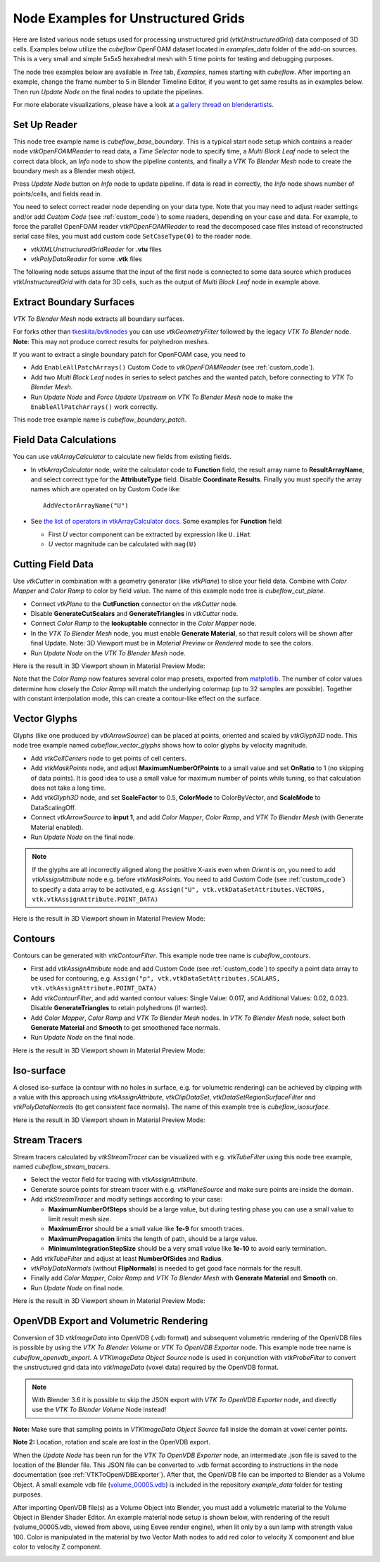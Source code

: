 .. _ug_nodes:

Node Examples for Unstructured Grids
====================================

Here are listed various node setups used for processing unstructured
grid (*vtkUnstructuredGrid*) data composed of 3D cells. Examples below
utilize the *cubeflow* OpenFOAM dataset located in *examples_data*
folder of the add-on sources. This is a very small and simple 5x5x5
hexahedral mesh with 5 time points for testing and debugging
purposes.

The node tree examples below are available in *Tree* tab, *Examples*,
names starting with *cubeflow*. After importing an example, change the
frame number to 5 in Blender Timeline Editor, if you want to get same
results as in examples below. Then run *Update Node* on the final
nodes to update the pipelines.

For more elaborate visualizations, please have a look at
`a gallery thread on blenderartists <https://blenderartists.org/t/bvtknodes-gallery/1161079>`_.

.. image:: images/ug_cubeflow_geometry.png


Set Up Reader
-------------

This node tree example name is *cubeflow_base_boundary*.
This is a typical start node setup which contains a reader node
*vtkOpenFOAMReader* to read data, a *Time Selector* node to specify
time, a *Multi Block Leaf* node to select the correct data block, an
*Info* node to show the pipeline contents, and finally a *VTK To
Blender Mesh* node to create the boundary mesh as a Blender mesh
object.

Press *Update Node* button on *Info* node to update pipeline.
If data is read in correctly, the *Info* node shows number of
points/cells, and fields read in.

.. image:: images/ug_reader_nodesetup.png

You need to select correct reader node depending on your data type. Note
that you may need to adjust reader settings and/or add *Custom Code*
(see :ref:`custom_code`)
to some readers, depending on your case and data. For example, to force
the parallel OpenFOAM reader *vtkPOpenFOAMReader* to read the decomposed
case files instead of reconstructed serial case files, you must add
custom code ``SetCaseType(0)`` to the reader node.

* *vtkXMLUnstructuredGridReader* for **.vtu** files
* *vtkPolyDataReader* for some **.vtk** files

The following node setups assume that the input of the first node is
connected to some data source which produces *vtkUnstructuredGrid*
with data for 3D cells, such as the output of *Multi Block Leaf* node
in example above.

.. _extract_boundary_surfaces:

Extract Boundary Surfaces
-------------------------

*VTK To Blender Mesh* node extracts all boundary surfaces.

.. image:: images/vtk_to_blender_mesh_node.png

For forks other than `tkeskita/bvtknodes <https://github.com/tkeskita/BVtkNodes>`_
you can use *vtkGeometryFilter* followed by the legacy
*VTK To Blender* node.
**Note**: This may not produce correct results for polyhedron meshes.

.. image:: images/ug_boundary_nodesetup.png

If you want to extract a single boundary patch for OpenFOAM case, you
need to

* Add ``EnableAllPatchArrays()`` Custom Code to *vtkOpenFOAMReader*
  (see :ref:`custom_code`).
* Add two *Multi Block Leaf* nodes in series to select patches and the
  wanted patch, before connecting to *VTK To Blender Mesh*.
* Run *Update Node* and *Force Update Upstream* on *VTK To Blender
  Mesh* node to make the ``EnableAllPatchArrays()`` work correctly.

This node tree example name is *cubeflow_boundary_patch*.

.. image:: images/ug_extract_boundary_patch_nodesetup.png


Field Data Calculations
-----------------------

You can use *vtkArrayCalculator* to calculate new fields from existing
fields.

* In *vtkArrayCalculator* node, write the calculator code to
  **Function** field, the result array name to **ResultArrayName**,
  and select correct type for the **AttributeType** field. Disable
  **Coordinate Results**. Finally you must specify the array names
  which are operated on by Custom Code like::

    AddVectorArrayName("U")

* See `the list of operators in vtkArrayCalculator docs <https://vtk.org/doc/nightly/html/classvtkArrayCalculator.html#details>`_. Some examples for **Function** field:

  * First *U* vector component can be extracted by expression like ``U.iHat``

  * *U* vector magnitude can be calculated with ``mag(U)``

.. image:: images/ug_array_calculator_nodesetup.png


.. _cutting_field_data:

Cutting Field Data
------------------

Use *vtkCutter* in combination with a geometry generator (like
*vtkPlane*) to slice your field data. Combine with *Color Mapper* and
*Color Ramp* to color by field value. The name of this example node
tree is *cubeflow_cut_plane*.

* Connect *vtkPlane* to the **CutFunction** connector on the
  *vtkCutter* node.
* Disable **GenerateCutScalars** and **GenerateTriangles** in
  *vtkCutter* node.
* Connect *Color Ramp* to the **lookuptable** connector in the *Color
  Mapper* node.
* In the *VTK To Blender Mesh* node, you must enable **Generate Material**,
  so that result colors will be shown after final Update. Note: 3D
  Viewport must be in *Material Preview* or *Rendered* mode to see the
  colors.
* Run *Update Node* on the *VTK To Blender Mesh* node.

.. image:: images/ug_cut_plane_nodesetup.png

Here is the result in 3D Viewport shown in Material Preview Mode:

.. image:: images/ug_cut_plane_result.png

Note that the *Color Ramp* now features several color map presets,
exported from
`matplotlib <https://matplotlib.org/stable/tutorials/colors/colormaps.html>`_.
The number of color values determine how closely the *Color Ramp* will
match the underlying colormap (up to 32 samples are possible).
Together with constant interpolation mode, this can create a
contour-like effect on the surface.


Vector Glyphs
-------------

Glyphs (like one produced by *vtkArrowSource*) can be placed at
points, oriented and scaled by *vtkGlyph3D* node. This node tree
example named *cubeflow_vector_glyphs* shows how to color glyphs by
velocity magnitude.

* Add *vtkCellCenters* node to get points of cell centers.
* Add *vtkMaskPoints* node, and adjust **MaximumNumberOfPoints** to a
  small value and set **OnRatio** to 1 (no skipping of data
  points). It is good idea to use a small value for maximum number
  of points while tuning, so that calculation does not take a long
  time.
* Add *vtkGlyph3D* node, and set **ScaleFactor** to 0.5,
  **ColorMode** to ColorByVector, and **ScaleMode** to DataScalingOff.
* Connect *vtkArrowSource* to **input 1**, and add *Color Mapper*,
  *Color Ramp*, and *VTK To Blender Mesh* (with Generate Material enabled).
* Run *Update Node* on the final node.

.. note::

   If the glyphs are all incorrectly aligned along the positive X-axis
   even when *Orient* is on, you need to add *vtkAssignAttribute* node
   e.g. before *vtkMaskPoints*. You need to add Custom Code (see
   :ref:`custom_code`) to specify a data array to be activated, e.g.
   ``Assign("U", vtk.vtkDataSetAttributes.VECTORS, vtk.vtkAssignAttribute.POINT_DATA)``

.. image:: images/ug_glyphs_nodesetup.png

Here is the result in 3D Viewport shown in Material Preview Mode:

.. image:: images/ug_glyphs_result.png


Contours
--------

Contours can be generated with *vtkContourFilter*. This example node
tree name is *cubeflow_contours*.

* First add *vtkAssignAttribute* node and add Custom Code (see :ref:`custom_code`) to
  specify a point data array to be used for contouring, e.g.
  ``Assign("p", vtk.vtkDataSetAttributes.SCALARS, vtk.vtkAssignAttribute.POINT_DATA)``
* Add *vtkContourFilter*, and add wanted contour values:
  Single Value: 0.017, and Additional Values: 0.02, 0.023.
  Disable **GenerateTriangles** to retain polyhedrons (if wanted).
* Add *Color Mapper*, *Color Ramp* and *VTK To Blender Mesh* nodes. In *VTK
  To Blender Mesh* node, select both **Generate Material** and **Smooth**
  to get smoothened face normals.
* Run *Update Node* on the final node.

.. image:: images/ug_contour_nodesetup.png

Here is the result in 3D Viewport shown in Material Preview Mode:

.. image:: images/ug_contour_result.png

Iso-surface
-----------

A closed iso-surface (a contour with no holes in surface, e.g. for
volumetric rendering) can be achieved by clipping with a value with
this approach using *vtkAssignAttribute*, *vtkClipDataSet*,
*vtkDataSetRegionSurfaceFilter* and *vtkPolyDataNormals* (to get
consistent face normals). The name of this example tree is
*cubeflow_isosurface*.

.. image:: images/ug_isosurface_nodesetup.png

Here is the result in 3D Viewport shown in Material Preview Mode:

.. image:: images/ug_isosurface_result.png


Stream Tracers
--------------

Stream tracers calculated by *vtkStreamTracer* can be visualized with
e.g. *vtkTubeFilter* using this node tree example, named
*cubeflow_stream_tracers*.

* Select the vector field for tracing with *vtkAssignAttribute*.
* Generate source points for stream tracer with e.g. *vtkPlaneSource*
  and make sure points are inside the domain.
* Add *vtkStreamTracer* and modify settings according to your case:

  * **MaximumNumberOfSteps** should be a large value, but during
    testing phase you can use a small value to limit result mesh size.
  * **MaximumError** should be a small value like **1e-9** for smooth
    traces.
  * **MaximumPropagation** limits the length of path, should be a
    large value.
  * **MinimumIntegrationStepSize** should be a very small value like
    **1e-10** to avoid early termination.

* Add *vtkTubeFilter* and adjust at least **NumberOfSides** and
  **Radius**.
* *vtkPolyDataNormals* (without **FlipNormals**) is needed to get good
  face normals for the result.
* Finally add *Color Mapper*, *Color Ramp* and *VTK To Blender Mesh* with
  **Generate Material** and **Smooth** on.
* Run *Update Node* on final node.

.. image:: images/ug_stream_tracers_nodesetup.png

Here is the result in 3D Viewport shown in Material Preview Mode:

.. image:: images/ug_stream_tracers_result.png


.. _volumetric_rendering:

OpenVDB Export and Volumetric Rendering
---------------------------------------

Conversion of 3D *vtkImageData* into OpenVDB (.vdb format) and
subsequent volumetric rendering of the OpenVDB files is possible by
using the *VTK To Blender Volume* or *VTK To OpenVDB Exporter* node.
This example node tree name
is *cubeflow_openvdb_export*. A *VTKImageData Object Source* node is
used in conjunction with *vtkProbeFilter* to convert the unstructured
grid data into *vtkImageData* (voxel data) required by the OpenVDB
format.

.. note::

   With Blender 3.6 it is possible to skip the JSON export with *VTK
   To OpenVDB Exporter* node, and directly use the *VTK To Blender
   Volume* Node instead!

**Note:** Make sure that sampling points in *VTKImageData Object
Source* fall inside the domain at voxel center points.

**Note 2:** Location, rotation and scale are lost in the OpenVDB export.

.. image:: images/ug_volumetrics_nodesetup.png

When the *Update Node* has been run for the *VTK To OpenVDB Exporter*
node, an intermediate .json file is saved to the location of the
Blender file. This JSON file can be converted to .vdb format according
to instructions in the node documentation (see
:ref:`VTKToOpenVDBExporter`). After that, the OpenVDB file can be
imported to Blender as a Volume Object. A small example vdb file
(`volume_00005.vdb <https://raw.githubusercontent.com/tkeskita/BVtkNodes/master/examples_data/volume_00005.vdb>`_)
is included in the repository *example_data* folder for testing
purposes.

After importing OpenVDB file(s) as a Volume Object into Blender,
you must add a volumetric material to
the Volume Object in Blender Shader Editor. An example material node
setup is shown below, with rendering of the result (volume_00005.vdb,
viewed from above, using Eevee render engine), when lit only by a
sun lamp with strength value 100. Color is manipulated in the
material by two Vector Math nodes to add red color to velocity X
component and blue color to velocity Z component.

.. image:: images/ug_volumetrics_result.png
